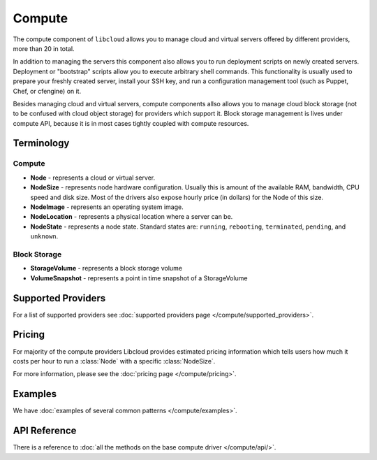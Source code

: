 Compute
=======

The compute component of ``libcloud`` allows you to manage cloud and virtual
servers offered by different providers, more than 20 in total.

In addition to  managing the servers this component also allows you to run
deployment scripts on newly created servers. Deployment or "bootstrap" scripts
allow you to execute arbitrary shell commands. This functionality is usually
used to prepare your freshly created server, install your SSH key, and run a
configuration management tool (such as Puppet, Chef, or cfengine) on it.

Besides managing cloud and virtual servers, compute components allso allows you
to manage cloud block storage (not to be confused with cloud object storage)
for providers which support it.
Block storage management is lives under compute API, because it is in most cases
tightly coupled with compute resources.

Terminology
-----------

Compute
~~~~~~~

* **Node** - represents a cloud or virtual server.
* **NodeSize** - represents node hardware configuration. Usually this is amount
  of the available RAM, bandwidth, CPU speed and disk size. Most of the drivers
  also expose hourly price (in dollars) for the Node of this size.
* **NodeImage** - represents an operating system image.
* **NodeLocation** - represents a physical location where a server can be.
* **NodeState** - represents a node state. Standard states are: ``running``,
  ``rebooting``, ``terminated``, ``pending``, and ``unknown``.

Block Storage
~~~~~~~~~~~~~

* **StorageVolume** - represents a block storage volume
* **VolumeSnapshot** - represents a point in time snapshot of a StorageVolume

Supported Providers
-------------------

For a list of supported providers see :doc:`supported providers page
</compute/supported_providers>`.

Pricing
-------

For majority of the compute providers Libcloud provides estimated pricing
information which tells users how much it costs per hour to run a :class:`Node`
with a specific :class:`NodeSize`.

For more information, please see the :doc:`pricing page </compute/pricing>`.

Examples
--------

We have :doc:`examples of several common patterns </compute/examples>`.

API Reference
-------------

There is a reference to :doc:`all the methods on the base compute driver
</compute/api/>`.
